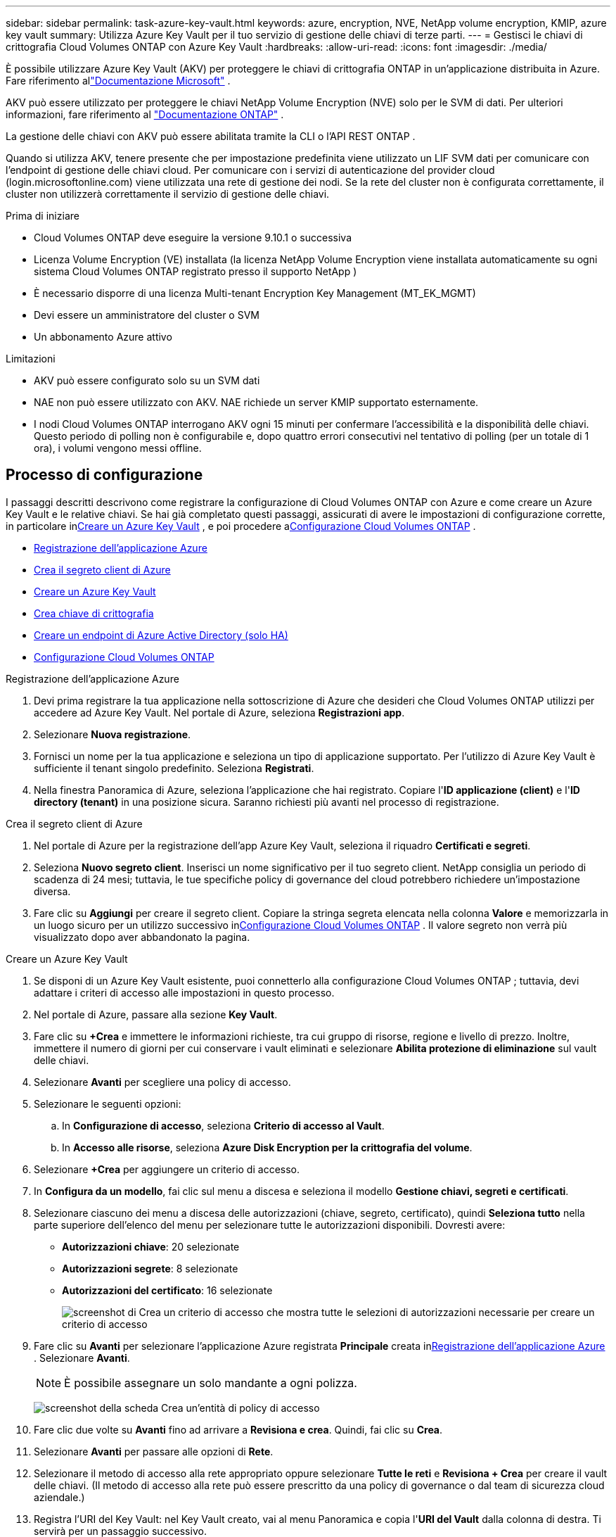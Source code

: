 ---
sidebar: sidebar 
permalink: task-azure-key-vault.html 
keywords: azure, encryption, NVE, NetApp volume encryption, KMIP, azure key vault 
summary: Utilizza Azure Key Vault per il tuo servizio di gestione delle chiavi di terze parti. 
---
= Gestisci le chiavi di crittografia Cloud Volumes ONTAP con Azure Key Vault
:hardbreaks:
:allow-uri-read: 
:icons: font
:imagesdir: ./media/


[role="lead"]
È possibile utilizzare Azure Key Vault (AKV) per proteggere le chiavi di crittografia ONTAP in un'applicazione distribuita in Azure. Fare riferimento allink:https://docs.microsoft.com/en-us/azure/key-vault/general/basic-concepts["Documentazione Microsoft"^] .

AKV può essere utilizzato per proteggere le chiavi NetApp Volume Encryption (NVE) solo per le SVM di dati. Per ulteriori informazioni, fare riferimento al link:https://docs.netapp.com/us-en/ontap/encryption-at-rest/configure-netapp-volume-encryption-concept.html["Documentazione ONTAP"^] .

La gestione delle chiavi con AKV può essere abilitata tramite la CLI o l'API REST ONTAP .

Quando si utilizza AKV, tenere presente che per impostazione predefinita viene utilizzato un LIF SVM dati per comunicare con l'endpoint di gestione delle chiavi cloud.  Per comunicare con i servizi di autenticazione del provider cloud (login.microsoftonline.com) viene utilizzata una rete di gestione dei nodi.  Se la rete del cluster non è configurata correttamente, il cluster non utilizzerà correttamente il servizio di gestione delle chiavi.

.Prima di iniziare
* Cloud Volumes ONTAP deve eseguire la versione 9.10.1 o successiva
* Licenza Volume Encryption (VE) installata (la licenza NetApp Volume Encryption viene installata automaticamente su ogni sistema Cloud Volumes ONTAP registrato presso il supporto NetApp )
* È necessario disporre di una licenza Multi-tenant Encryption Key Management (MT_EK_MGMT)
* Devi essere un amministratore del cluster o SVM
* Un abbonamento Azure attivo


.Limitazioni
* AKV può essere configurato solo su un SVM dati
* NAE non può essere utilizzato con AKV.  NAE richiede un server KMIP supportato esternamente.
* I nodi Cloud Volumes ONTAP interrogano AKV ogni 15 minuti per confermare l'accessibilità e la disponibilità delle chiavi.  Questo periodo di polling non è configurabile e, dopo quattro errori consecutivi nel tentativo di polling (per un totale di 1 ora), i volumi vengono messi offline.




== Processo di configurazione

I passaggi descritti descrivono come registrare la configurazione di Cloud Volumes ONTAP con Azure e come creare un Azure Key Vault e le relative chiavi.  Se hai già completato questi passaggi, assicurati di avere le impostazioni di configurazione corrette, in particolare in<<create-akv>> , e poi procedere a<<ontap>> .

* <<azure-app>>
* <<secret>>
* <<create-akv>>
* <<key>>
* <<AAD>>
* <<ontap>>


[[azure-app]]
.Registrazione dell'applicazione Azure
. Devi prima registrare la tua applicazione nella sottoscrizione di Azure che desideri che Cloud Volumes ONTAP utilizzi per accedere ad Azure Key Vault.  Nel portale di Azure, seleziona **Registrazioni app**.
. Selezionare **Nuova registrazione**.
. Fornisci un nome per la tua applicazione e seleziona un tipo di applicazione supportato.  Per l'utilizzo di Azure Key Vault è sufficiente il tenant singolo predefinito.  Seleziona **Registrati**.
. Nella finestra Panoramica di Azure, seleziona l'applicazione che hai registrato.  Copiare l'**ID applicazione (client)** e l'**ID directory (tenant)** in una posizione sicura.  Saranno richiesti più avanti nel processo di registrazione.


[[secret]]
.Crea il segreto client di Azure
. Nel portale di Azure per la registrazione dell'app Azure Key Vault, seleziona il riquadro **Certificati e segreti**.
. Seleziona **Nuovo segreto client**.  Inserisci un nome significativo per il tuo segreto client.  NetApp consiglia un periodo di scadenza di 24 mesi; tuttavia, le tue specifiche policy di governance del cloud potrebbero richiedere un'impostazione diversa.
. Fare clic su **Aggiungi** per creare il segreto client.  Copiare la stringa segreta elencata nella colonna **Valore** e memorizzarla in un luogo sicuro per un utilizzo successivo in<<ontap>> .  Il valore segreto non verrà più visualizzato dopo aver abbandonato la pagina.


[[create-akv]]
.Creare un Azure Key Vault
. Se disponi di un Azure Key Vault esistente, puoi connetterlo alla configurazione Cloud Volumes ONTAP ; tuttavia, devi adattare i criteri di accesso alle impostazioni in questo processo.
. Nel portale di Azure, passare alla sezione **Key Vault**.
. Fare clic su **+Crea** e immettere le informazioni richieste, tra cui gruppo di risorse, regione e livello di prezzo.  Inoltre, immettere il numero di giorni per cui conservare i vault eliminati e selezionare **Abilita protezione di eliminazione** sul vault delle chiavi.
. Selezionare **Avanti** per scegliere una policy di accesso.
. Selezionare le seguenti opzioni:
+
.. In **Configurazione di accesso**, seleziona **Criterio di accesso al Vault**.
.. In **Accesso alle risorse**, seleziona **Azure Disk Encryption per la crittografia del volume**.


. Selezionare **+Crea** per aggiungere un criterio di accesso.
. In **Configura da un modello**, fai clic sul menu a discesa e seleziona il modello **Gestione chiavi, segreti e certificati**.
. Selezionare ciascuno dei menu a discesa delle autorizzazioni (chiave, segreto, certificato), quindi **Seleziona tutto** nella parte superiore dell'elenco del menu per selezionare tutte le autorizzazioni disponibili.  Dovresti avere:
+
** **Autorizzazioni chiave**: 20 selezionate
** **Autorizzazioni segrete**: 8 selezionate
** **Autorizzazioni del certificato**: 16 selezionate
+
image:screenshot-azure-key-secret-cert-all-list.png["screenshot di Crea un criterio di accesso che mostra tutte le selezioni di autorizzazioni necessarie per creare un criterio di accesso"]



. Fare clic su **Avanti** per selezionare l'applicazione Azure registrata **Principale** creata in<<azure-app>> . Selezionare **Avanti**.
+

NOTE: È possibile assegnare un solo mandante a ogni polizza.

+
image:screenshot-azure-key-secret-cert-principal.png["screenshot della scheda Crea un'entità di policy di accesso"]

. Fare clic due volte su **Avanti** fino ad arrivare a **Revisiona e crea**.  Quindi, fai clic su **Crea**.
. Selezionare **Avanti** per passare alle opzioni di **Rete**.
. Selezionare il metodo di accesso alla rete appropriato oppure selezionare **Tutte le reti** e **Revisiona + Crea** per creare il vault delle chiavi.  (Il metodo di accesso alla rete può essere prescritto da una policy di governance o dal team di sicurezza cloud aziendale.)
. Registra l'URI del Key Vault: nel Key Vault creato, vai al menu Panoramica e copia l'**URI del Vault** dalla colonna di destra.  Ti servirà per un passaggio successivo.


[[key]]
.Crea chiave di crittografia
. Nel menu del Key Vault creato per Cloud Volumes ONTAP, vai all'opzione **Chiavi**.
. Selezionare **Genera/importa** per creare una nuova chiave.
. Lasciare l'opzione predefinita impostata su **Genera**.
. Fornire le seguenti informazioni:
+
** Nome della chiave di crittografia
** Tipo di chiave: RSA
** Dimensione chiave RSA: 2048
** Abilitato: Sì


. Selezionare **Crea** per creare la chiave di crittografia.
. Torna al menu **Chiavi** e seleziona la chiave appena creata.
. Selezionare l'ID chiave in **Versione corrente** per visualizzare le proprietà della chiave.
. Individuare il campo **Identificatore chiave**.  Copia l'URI fino alla stringa esadecimale esclusa.


[[AAD]]
.Creare un endpoint di Azure Active Directory (solo HA)
. Questo processo è necessario solo se si sta configurando Azure Key Vault per un sistema HA Cloud Volumes ONTAP .
. Nel portale di Azure, passare a **Reti virtuali**.
. Selezionare la rete virtuale in cui è stato distribuito il sistema Cloud Volumes ONTAP e selezionare il menu **Sottoreti** sul lato sinistro della pagina.
. Seleziona dall'elenco il nome della subnet per la distribuzione Cloud Volumes ONTAP .
. Passare all'intestazione **Endpoint di servizio**.  Nel menu a discesa, seleziona quanto segue:
+
** **Microsoft.AzureActiveDirectory**
** **Microsoft.KeyVault**
** **Microsoft.Storage** (facoltativo)
+
image:screenshot-azure-service-endpoints-services.png["Screenshot degli endpoint del servizio che mostra tre servizi selezionati"]



. Seleziona **Salva** per acquisire le tue impostazioni.


[[ontap]]
.Configurazione Cloud Volumes ONTAP
. Connettiti al LIF di gestione del cluster con il tuo client SSH preferito.
. Accedi alla modalità privilegio avanzata in ONTAP:
`set advanced -con off`
. Identificare l'SVM dati desiderato e verificarne la configurazione DNS:
`vserver services name-service dns show`
+
.. Se esiste una voce DNS per l'SVM dati desiderato e contiene una voce per il DNS di Azure, non è richiesta alcuna azione.  In caso contrario, aggiungere una voce del server DNS per l'SVM dati che punti al DNS di Azure, al DNS privato o al server locale.  Dovrebbe corrispondere alla voce per l'SVM di amministrazione del cluster:
`vserver services name-service dns create -vserver _SVM_name_ -domains _domain_ -name-servers _IP_address_`
.. Verificare che il servizio DNS sia stato creato per i dati SVM:
`vserver services name-service dns show`


. Abilita Azure Key Vault utilizzando l'ID client e l'ID tenant salvati dopo la registrazione dell'applicazione:
`security key-manager external azure enable -vserver _SVM_name_ -client-id _Azure_client_ID_ -tenant-id _Azure_tenant_ID_ -name _key_vault_URI_ -key-id _full_key_URI_`
+

NOTE: IL `_full_key_URI` il valore deve utilizzare il `<https:// <key vault host name>/keys/<key label>` formato.

. Dopo aver abilitato correttamente Azure Key Vault, immettere `client secret value` quando richiesto.
. Controllare lo stato del gestore delle chiavi:
`security key-manager external azure check` L'output sarà simile al seguente:
+
[source]
----
::*> security key-manager external azure check

Vserver: data_svm_name
Node: akvlab01-01

Category: service_reachability
    Status: OK

Category: ekmip_server
    Status: OK

Category: kms_wrapped_key_status
    Status: UNKNOWN
    Details: No volumes created yet for the vserver. Wrapped KEK status will be available after creating encrypted volumes.

3 entries were displayed.
----
+
Se il `service_reachability` lo stato non è `OK` , l'SVM non riesce a raggiungere il servizio Azure Key Vault con tutta la connettività e le autorizzazioni richieste.  Assicurati che i criteri di rete e il routing di Azure non impediscano alla tua rete virtuale privata di raggiungere l'endpoint pubblico di Azure Key Vault.  In tal caso, valutare l'utilizzo di un endpoint privato di Azure per accedere al Key Vault dall'interno della rete virtuale.  Potrebbe anche essere necessario aggiungere una voce host statica sulla SVM per risolvere l'indirizzo IP privato per l'endpoint.

+
IL `kms_wrapped_key_status` riferirà `UNKNOWN` nella configurazione iniziale.  Il suo stato cambierà in `OK` dopo che il primo volume è stato crittografato.

. FACOLTATIVO: creare un volume di prova per verificare la funzionalità di NVE.
+
`vol create -vserver _SVM_name_ -volume _volume_name_ -aggregate _aggr_ -size _size_ -state online -policy default`

+
Se configurato correttamente, Cloud Volumes ONTAP creerà automaticamente il volume e abiliterà la crittografia del volume.

. Verificare che il volume sia stato creato e crittografato correttamente.  Se lo è, il `-is-encrypted` il parametro verrà visualizzato come `true` .
`vol show -vserver _SVM_name_ -fields is-encrypted`
. Facoltativo: se si desidera aggiornare le credenziali sul certificato di autenticazione di Azure Key Vault, utilizzare il comando seguente:
`security key-manager external azure update-credentials -vserver v1 -authentication-method certificate`


.Link correlati
* link:task-set-up-azure-encryption.html["Configurare Cloud Volumes ONTAP per utilizzare una chiave gestita dal cliente in Azure"]
* https://learn.microsoft.com/en-us/azure/key-vault/general/overview["Documentazione di Microsoft Azure: Informazioni su Azure Key Vault"^]
* https://docs.netapp.com/us-en/ontap-cli/index.html["Guida di riferimento ai comandi ONTAP"^]

